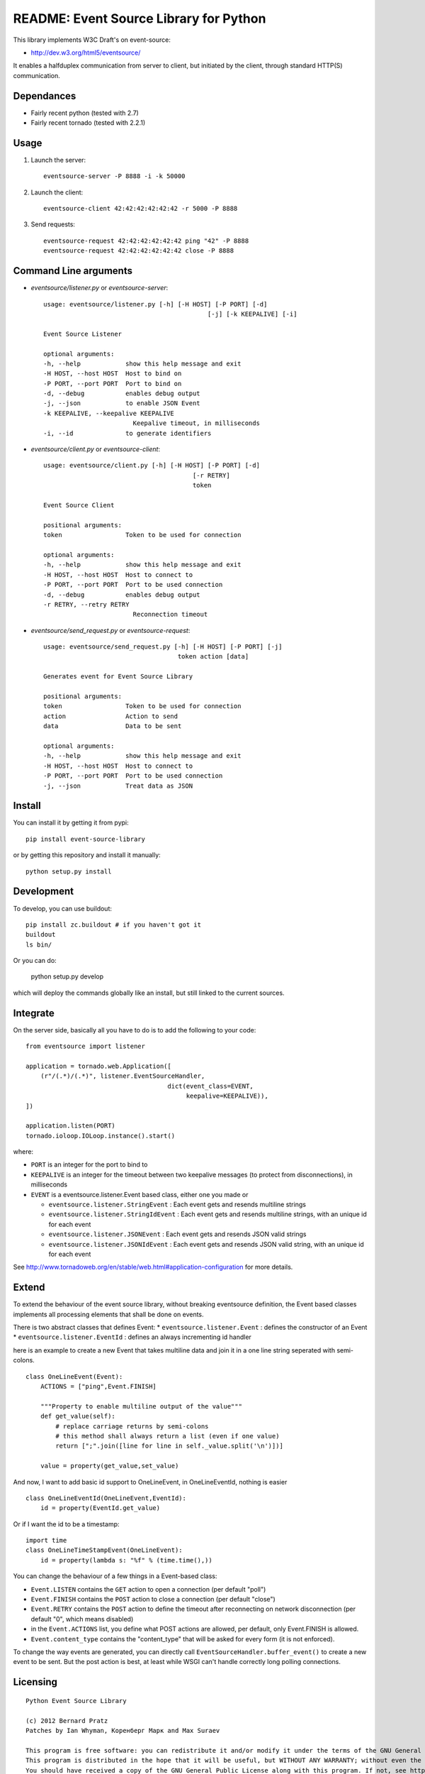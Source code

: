 README: Event Source Library for Python
=======================================

This library implements W3C Draft's on event-source:

* http://dev.w3.org/html5/eventsource/

It enables a halfduplex communication from server to client, but initiated
by the client, through standard HTTP(S) communication.

Dependances
-----------

* Fairly recent python (tested with 2.7)
* Fairly recent tornado (tested with 2.2.1)

Usage
-----

1. Launch the server::
    
    eventsource-server -P 8888 -i -k 50000

2. Launch the client::

    eventsource-client 42:42:42:42:42:42 -r 5000 -P 8888

3. Send requests::

    eventsource-request 42:42:42:42:42:42 ping "42" -P 8888
    eventsource-request 42:42:42:42:42:42 close -P 8888

Command Line arguments
----------------------

* `eventsource/listener.py` or `eventsource-server`::

    usage: eventsource/listener.py [-h] [-H HOST] [-P PORT] [-d]
                                                [-j] [-k KEEPALIVE] [-i]

    Event Source Listener

    optional arguments:
    -h, --help            show this help message and exit
    -H HOST, --host HOST  Host to bind on
    -P PORT, --port PORT  Port to bind on
    -d, --debug           enables debug output
    -j, --json            to enable JSON Event
    -k KEEPALIVE, --keepalive KEEPALIVE
                            Keepalive timeout, in milliseconds
    -i, --id              to generate identifiers

* `eventsource/client.py` or `eventsource-client`::

    usage: eventsource/client.py [-h] [-H HOST] [-P PORT] [-d]
                                            [-r RETRY]
                                            token

    Event Source Client

    positional arguments:
    token                 Token to be used for connection

    optional arguments:
    -h, --help            show this help message and exit
    -H HOST, --host HOST  Host to connect to
    -P PORT, --port PORT  Port to be used connection
    -d, --debug           enables debug output
    -r RETRY, --retry RETRY
                            Reconnection timeout

* `eventsource/send_request.py` or `eventsource-request`::

    usage: eventsource/send_request.py [-h] [-H HOST] [-P PORT] [-j]
                                        token action [data]

    Generates event for Event Source Library

    positional arguments:
    token                 Token to be used for connection
    action                Action to send
    data                  Data to be sent

    optional arguments:
    -h, --help            show this help message and exit
    -H HOST, --host HOST  Host to connect to
    -P PORT, --port PORT  Port to be used connection
    -j, --json            Treat data as JSON

Install
-------

You can install it by getting it from pypi::

    pip install event-source-library

or by getting this repository and install it manually::

    python setup.py install

Development
-----------

To develop, you can use buildout::

    pip install zc.buildout # if you haven't got it
    buildout
    ls bin/

Or you can do:

    python setup.py develop

which will deploy the commands globally like an install, but still linked to
the current sources.

Integrate
---------

On the server side, basically all you have to do is to add the following to your code::

    from eventsource import listener

    application = tornado.web.Application([
        (r"/(.*)/(.*)", listener.EventSourceHandler, 
                                          dict(event_class=EVENT,
                                               keepalive=KEEPALIVE)),
    ])

    application.listen(PORT)
    tornado.ioloop.IOLoop.instance().start()

where:

* ``PORT`` is an integer for the port to bind to

* ``KEEPALIVE`` is an integer for the timeout between two keepalive messages (to protect from disconnections), in milliseconds

* ``EVENT`` is a eventsource.listener.Event based class, either one you made or 

  * ``eventsource.listener.StringEvent`` : Each event gets and resends multiline strings

  * ``eventsource.listener.StringIdEvent`` : Each event gets and resends multiline strings, with an unique id for each event

  * ``eventsource.listener.JSONEvent`` : Each event gets and resends JSON valid strings

  * ``eventsource.listener.JSONIdEvent`` : Each event gets and resends JSON valid string, with an unique id for each event

See http://www.tornadoweb.org/en/stable/web.html#application-configuration for more details.

Extend
------

To extend the behaviour of the event source library, without breaking eventsource
definition, the Event based classes implements all processing elements that shall
be done on events. 

There is two abstract classes that defines Event:
* ``eventsource.listener.Event`` : defines the constructor of an Event
* ``eventsource.listener.EventId`` : defines an always incrementing id handler

here is an example to create a new Event that takes multiline data and join it in a one
line string seperated with semi-colons.

::

    class OneLineEvent(Event):
        ACTIONS = ["ping",Event.FINISH]

        """Property to enable multiline output of the value"""
        def get_value(self):
            # replace carriage returns by semi-colons
            # this method shall always return a list (even if one value)
            return [";".join([line for line in self._value.split('\n')])]

        value = property(get_value,set_value)

And now, I want to add basic id support to OneLineEvent, in OneLineEventId, 
nothing is easier ::

    class OneLineEventId(OneLineEvent,EventId):
        id = property(EventId.get_value)

Or if I want the id to be a timestamp::

    import time
    class OneLineTimeStampEvent(OneLineEvent):
        id = property(lambda s: "%f" % (time.time(),))

You can change the behaviour of a few things in a Event-based class:

* ``Event.LISTEN`` contains the ``GET`` action to open a connection (per default "poll")
* ``Event.FINISH`` contains the ``POST`` action to close a connection (per default "close")
* ``Event.RETRY`` contains the ``POST`` action to define the timeout after reconnecting on network disconnection (per default "0", which means disabled)
* in the ``Event.ACTIONS`` list, you define what POST actions are allowed, per default,  only Event.FINISH is allowed. 
* ``Event.content_type`` contains the "content_type" that will be asked for every form (it is not enforced).

To change the way events are generated, you can directly call ``EventSourceHandler.buffer_event()``
to create a new event to be sent. But the post action is best, at least while WSGI can't handle
correctly long polling connections.

Licensing
---------

::

    Python Event Source Library

    (c) 2012 Bernard Pratz
    Patches by Ian Whyman, Коренберг Марк and Max Suraev

    This program is free software: you can redistribute it and/or modify it under the terms of the GNU General Public License as published by the Free Software Foundation, version 3 of the License.
    This program is distributed in the hope that it will be useful, but WITHOUT ANY WARRANTY; without even the implied warranty of MERCHANTABILITY or FITNESS FOR A PARTICULAR PURPOSE. See the GNU General Public License for more details.
    You should have received a copy of the GNU General Public License along with this program. If not, see http://www.gnu.org/licenses/.

    EOF
